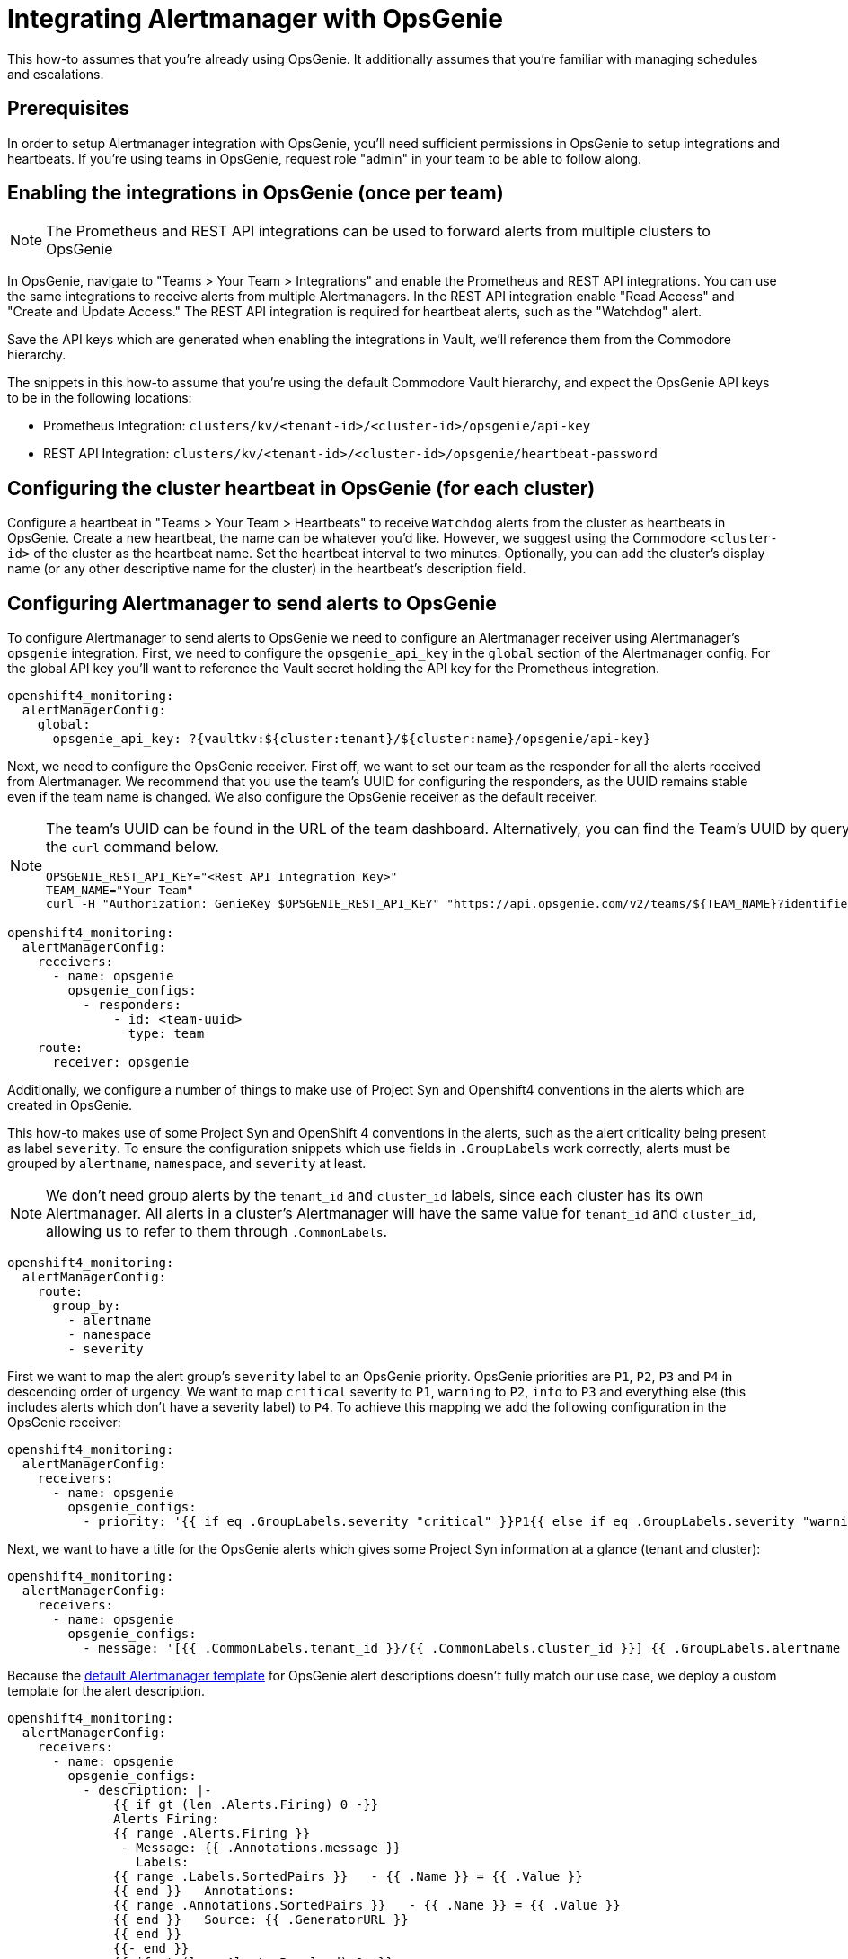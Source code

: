 = Integrating Alertmanager with OpsGenie

This how-to assumes that you're already using OpsGenie.
It additionally assumes that you're familiar with managing schedules and escalations.

== Prerequisites

In order to setup Alertmanager integration with OpsGenie, you'll need sufficient permissions in OpsGenie to setup integrations and heartbeats.
If you're using teams in OpsGenie, request role "admin" in your team to be able to follow along.

== Enabling the integrations in OpsGenie (once per team)

[NOTE]
====
The Prometheus and REST API integrations can be used to forward alerts from multiple clusters to OpsGenie
====

In OpsGenie, navigate to "Teams > Your Team > Integrations" and enable the Prometheus and REST API integrations.
You can use the same integrations to receive alerts from multiple Alertmanagers.
In the REST API integration enable "Read Access" and "Create and Update Access."
The REST API integration is required for heartbeat alerts, such as the "Watchdog" alert.

Save the API keys which are generated when enabling the integrations in Vault, we'll reference them from the Commodore hierarchy.

The snippets in this how-to assume that you're using the default Commodore Vault hierarchy, and expect the OpsGenie API keys to be in the following locations:

* Prometheus Integration: `clusters/kv/<tenant-id>/<cluster-id>/opsgenie/api-key`
* REST API Integration: `clusters/kv/<tenant-id>/<cluster-id>/opsgenie/heartbeat-password`

== Configuring the cluster heartbeat in OpsGenie (for each cluster)

Configure a heartbeat in "Teams > Your Team > Heartbeats" to receive `Watchdog` alerts from the cluster as heartbeats in OpsGenie.
Create a new heartbeat, the name can be whatever you'd like.
However, we suggest using the Commodore `<cluster-id>` of the cluster as the heartbeat name.
Set the heartbeat interval to two minutes.
Optionally, you can add the cluster's display name (or any other descriptive name for the cluster) in the heartbeat's description field.

== Configuring Alertmanager to send alerts to OpsGenie

To configure Alertmanager to send alerts to OpsGenie we need to configure an Alertmanager receiver using Alertmanager's `opsgenie` integration.
First, we need to configure the `opsgenie_api_key` in the `global` section of the Alertmanager config.
For the global API key you'll want to reference the Vault secret holding the API key for the Prometheus integration.

[source,yaml]
----
openshift4_monitoring:
  alertManagerConfig:
    global:
      opsgenie_api_key: ?{vaultkv:${cluster:tenant}/${cluster:name}/opsgenie/api-key}
----

Next, we need to configure the OpsGenie receiver.
First off, we want to set our team as the responder for all the alerts received from Alertmanager.
We recommend that you use the team's UUID for configuring the responders, as the UUID remains stable even if the team name is changed.
We also configure the OpsGenie receiver as the default receiver.

[NOTE]
====
The team's UUID can be found in the URL of the team dashboard.
Alternatively, you can find the Team's UUID by querying the OpsGenie API using the `curl` command below.

[source,bash]
----
OPSGENIE_REST_API_KEY="<Rest API Integration Key>"
TEAM_NAME="Your Team"
curl -H "Authorization: GenieKey $OPSGENIE_REST_API_KEY" "https://api.opsgenie.com/v2/teams/${TEAM_NAME}?identifierType=name" | jq -r '.data.id'
----

====

[source,yaml]
----
openshift4_monitoring:
  alertManagerConfig:
    receivers:
      - name: opsgenie
        opsgenie_configs:
          - responders:
              - id: <team-uuid>
                type: team
    route:
      receiver: opsgenie
----

Additionally, we configure a number of things to make use of Project Syn and Openshift4 conventions in the alerts which are created in OpsGenie.

This how-to makes use of some Project Syn and OpenShift 4 conventions in the alerts, such as the alert criticality being present as label `severity`.
To ensure the configuration snippets which use fields in `.GroupLabels` work correctly,  alerts must be grouped by `alertname`, `namespace`, and `severity` at least.

[NOTE]
====
We don't need group alerts by the `tenant_id` and `cluster_id` labels, since each cluster has its own Alertmanager.
All alerts in a cluster's Alertmanager will have the same value for `tenant_id` and `cluster_id`, allowing us to refer to them through `.CommonLabels`.
====

[source,yaml]
----
openshift4_monitoring:
  alertManagerConfig:
    route:
      group_by:
        - alertname
        - namespace
        - severity
----

First we want to map the alert group's `severity` label to an OpsGenie priority.
OpsGenie priorities are `P1`, `P2`, `P3` and `P4` in descending order of urgency.
We want to map `critical` severity to `P1`, `warning` to `P2`, `info` to `P3` and everything else (this includes alerts which don't have a severity label) to `P4`.
To achieve this mapping we add the following configuration in the OpsGenie receiver:

[source,yaml]
----
openshift4_monitoring:
  alertManagerConfig:
    receivers:
      - name: opsgenie
        opsgenie_configs:
          - priority: '{{ if eq .GroupLabels.severity "critical" }}P1{{ else if eq .GroupLabels.severity "warning" }}P2{{ else if eq .GroupLabels.severity "info" }}P3{{ else }}P4{{ end }}'
----

Next, we want to have a title for the OpsGenie alerts which gives some Project Syn information at a glance (tenant and cluster):

[source,yaml]
----
openshift4_monitoring:
  alertManagerConfig:
    receivers:
      - name: opsgenie
        opsgenie_configs:
          - message: '[{{ .CommonLabels.tenant_id }}/{{ .CommonLabels.cluster_id }}] {{ .GroupLabels.alertname }} in {{ .GroupLabels.namespace }}'
----

Because the https://github.com/prometheus/alertmanager/blob/master/template/default.tmpl[default Alertmanager template] for OpsGenie alert descriptions doesn't fully match our use case, we deploy a custom template for the alert description.

[source,yaml]
----
openshift4_monitoring:
  alertManagerConfig:
    receivers:
      - name: opsgenie
        opsgenie_configs:
          - description: |-
              {{ if gt (len .Alerts.Firing) 0 -}}
              Alerts Firing:
              {{ range .Alerts.Firing }}
               - Message: {{ .Annotations.message }}
                 Labels:
              {{ range .Labels.SortedPairs }}   - {{ .Name }} = {{ .Value }}
              {{ end }}   Annotations:
              {{ range .Annotations.SortedPairs }}   - {{ .Name }} = {{ .Value }}
              {{ end }}   Source: {{ .GeneratorURL }}
              {{ end }}
              {{- end }}
              {{ if gt (len .Alerts.Resolved) 0 -}}
              Alerts Resolved:
              {{ range .Alerts.Resolved }}
               - Message: {{ .Annotations.message }}
                 Labels:
              {{ range .Labels.SortedPairs }}   - {{ .Name }} = {{ .Value }}
              {{ end }}   Annotations:
              {{ range .Annotations.SortedPairs }}   - {{ .Name }} = {{ .Value }}
              {{ end }}   Source: {{ .GeneratorURL }}
              {{ end }}
              {{- end }}
----

To make alerts filterable, we add a number of key-value pairs as `details` and a number of values as `tags`.
OpsGenie allows filtering alerts both by `tag` and by `details.key` and `details.value`.
Note that tags must be provided as a single comma-separated string to Alertmanager.

[NOTE]
====
Alertmanager upstream has merged a https://github.com/prometheus/alertmanager/pull/2276[PR (prometheus/alertmanager#2276)] which will automatically add all common labels as details to the OpsGenie alert.
As of 2021–02–24, there's no Alertmanager release which contains this change.
====

[source,yaml]
----
openshift4_monitoring:
  alertManagerConfig:
    receivers:
      - name: opsgenie
        opsgenie_configs:
          - details:
              namespace: '{{- if .CommonLabels.exported_namespace -}}{{- .CommonLabels.exported_namespace -}}{{- else if .CommonLabels.namespace -}}{{- .CommonLabels.namespace -}}{{- end -}}'
              pod: '{{- if .CommonLabels.pod -}}{{- .CommonLabels.pod -}}{{- end -}}'
              deployment: '{{- if .CommonLabels.deployment -}}{{- .CommonLabels.deployment -}}{{- end -}}'
              alertname: '{{ .GroupLabels.alertname }}'
              cluster_id: '{{ .CommonLabels.cluster_id }}'
              tenant_id: '{{ .CommonLabels.tenant_id }}'
              severity: '{{ .GroupLabels.severity }}'
            tags: '{{ .CommonLabels.tenant_id }},
              {{ .CommonLabels.cluster_id }},
              {{ .GroupLabels.severity }},
              {{ .GroupLabels.alertname }},
              {{ .GroupLabels.namespace }},
              {{- if .CommonLabels.exported_namespace -}}{{ .CommonLabels.exported_namespace }},{{- end -}}'
----

Finally, we need to make sure that the Watchdog alert is sent to OpsGenie as a heartbeat instead of a regular alert.
To this effect, we configure an additional receiver which sends alerts to the OpsGenie REST API integration.
In particular, this receiver sends alerts to the heartbeat `ping` endpoint for the heartbeat we've configured.
If you followed our suggestion and used the Commodore `cluster-id` as the name for the heartbeat the snippet below will work out of the box.
For this receiver you need to provide the API key of the REST API integration, which should be stored in Vault.

In addition to the receiver, we also add a routing configuration to match alerts which are called `Watchdog` and ensure they're sent to the `heartbeat` receiver with a repeat interval of one minute (60 seconds).

[source,yaml]
----
openshift4_monitoring:
  alertManagerConfig:
    receivers:
      - name: heartbeat
        webhook_configs:
          - send_resolved: false
            url: https://api.opsgenie.com/v2/heartbeats/${cluster:name}/ping
            http_config:
              basic_auth:
                password: ?{vaultkv:${cluster:tenant}/${cluster:name}/opsgenie/heartbeat-password}
    route:
      routes:
        - match:
            alertname: Watchdog
          repeat_interval: 60s
          receiver: heartbeat
----

== Full component configuration

Since we've discussed individual elements of the Alertmanager configuration in the previous section, here's the full, copy-pasteable configuration.

[source,yaml]
----
parameters:
  openshift4_monitoring:
    alertManagerConfig:
      global:
        opsgenie_api_key: ?{vaultkv:${cluster:tenant}/${cluster:name}/opsgenie/api-key}
      receivers:
        - name: opsgenie
          opsgenie_configs:
            - priority: '{{ if eq .GroupLabels.severity "critical" }}P1{{ else if eq .GroupLabels.severity "warning" }}P2{{ else if eq .GroupLabels.severity "info" }}P3{{ else }}P4{{ end }}'
              message: '[{{ .CommonLabels.tenant_id }}/{{ .CommonLabels.cluster_id }}] {{ .GroupLabels.alertname }} in {{ .GroupLabels.namespace }}'
              description: |-
                {{ if gt (len .Alerts.Firing) 0 -}}
                Alerts Firing:
                {{ range .Alerts.Firing }}
                 - Message: {{ .Annotations.message }}
                   Labels:
                {{ range .Labels.SortedPairs }}   - {{ .Name }} = {{ .Value }}
                {{ end }}   Annotations:
                {{ range .Annotations.SortedPairs }}   - {{ .Name }} = {{ .Value }}
                {{ end }}   Source: {{ .GeneratorURL }}
                {{ end }}
                {{- end }}
                {{ if gt (len .Alerts.Resolved) 0 -}}
                Alerts Resolved:
                {{ range .Alerts.Resolved }}
                 - Message: {{ .Annotations.message }}
                   Labels:
                {{ range .Labels.SortedPairs }}   - {{ .Name }} = {{ .Value }}
                {{ end }}   Annotations:
                {{ range .Annotations.SortedPairs }}   - {{ .Name }} = {{ .Value }}
                {{ end }}   Source: {{ .GeneratorURL }}
                {{ end }}
                {{- end }}
              details:
                namespace: '{{- if .CommonLabels.exported_namespace -}}{{- .CommonLabels.exported_namespace -}}{{- else if .CommonLabels.namespace -}}{{- .CommonLabels.namespace -}}{{- end -}}'
                pod: '{{- if .CommonLabels.pod -}}{{- .CommonLabels.pod -}}{{- end -}}'
                deployment: '{{- if .CommonLabels.deployment -}}{{- .CommonLabels.deployment -}}{{- end -}}'
                alertname: '{{ .GroupLabels.alertname }}'
                cluster_id: '{{ .CommonLabels.cluster_id }}'
                tenant_id: '{{ .CommonLabels.tenant_id }}'
                severity: '{{ .GroupLabels.severity }}'
              tags: '{{ .CommonLabels.tenant_id }},
                {{ .CommonLabels.cluster_id }},
                {{ .GroupLabels.severity }},
                {{ .GroupLabels.alertname }},
                {{ .GroupLabels.namespace }},
                {{- if .CommonLabels.exported_namespace -}}{{ .CommonLabels.exported_namespace }},{{- end -}}'
              responders:
                - id: <team-uuid>
                  type: team
        - name: heartbeat
          webhook_configs:
            - send_resolved: false
              url: https://api.opsgenie.com/v2/heartbeats/${cluster:name}/ping
              http_config:
                basic_auth:
                  password: ?{vaultkv:${cluster:tenant}/${cluster:name}/opsgenie/heartbeat-password}
      route:
        group_by:
          - alertname
          - namespace
          - severity
        receiver: opsgenie
        routes:
          - match:
              alertname: Watchdog
            repeat_interval: 60s
            receiver: heartbeat
----
